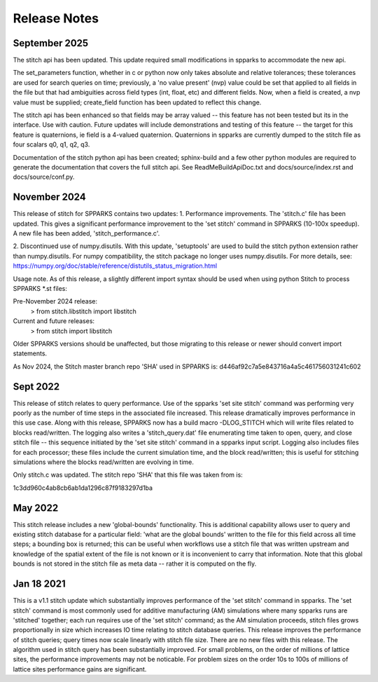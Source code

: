 =============
Release Notes
=============

September 2025
--------------
The stitch api has been updated.  This update required small modifications 
in spparks to accommodate the new api.

The set_parameters function, whether in c or python now only takes absolute and
relative tolerances; these tolerances are used for search queries on time;
previously, a 'no value present' (nvp) value could be set that applied to all
fields in the file but that had ambiguities across field types (int, float,
etc) and different fields.  Now, when a field is created, a nvp value must be
supplied; create_field function has been updated to reflect this change. 

The stitch api has been enhanced so that fields may be array valued -- this feature
has not been tested but its in the interface.  Use with caution.  Future
updates will include demonstrations and testing of this feature -- the target
for this feature is quaternions, ie field is a 4-valued quaternion.   Quaternions 
in spparks are currently dumped to the stitch file as four scalars q0, q1, q2, q3.

Documentation of the stitch python api has been created; sphinx-build and a few other python 
modules are required to generate the documentation that covers the full stitch api.  See 
ReadMeBuildApiDoc.txt and docs/source/index.rst and docs/source/conf.py.


November 2024
-------------

This release of stitch for SPPARKS contains two updates:
1. Performance improvements. The 'stitch.c' file has been updated. This gives a
significant performance improvement to the 'set stitch' command in SPPARKS
(10-100x speedup). A new file has been added, 'stitch_performance.c'. 

2. Discontinued use of numpy.disutils.  With this update, 'setuptools' are used
to build the stitch python extension rather than numpy.disutils.  For numpy
compatibility, the stitch package no longer uses numpy.disutils. For more
details, see: https://numpy.org/doc/stable/reference/distutils_status_migration.html

Usage note. As of this release, a slightly different import syntax should be
used when using python Stitch to process SPPARKS *.st files:

Pre-November 2024 release:
    > from stitch.libstitch import libstitch

Current and future releases:
    > from stitch import libstitch

Older SPPARKS versions should be unaffected, but those migrating to this
release or newer should convert import statements.

As Nov 2024, the Stitch master branch repo 'SHA' used in SPPARKS is:
d446af92c7a5e843716a4a5c461756031241c602


Sept 2022
---------

This release of stitch relates to query performance.  Use of the spparks 
'set site stitch' command was performing very poorly as the number of 
time steps in the associated file increased. This release dramatically 
improves performance in this use case.  Along with this release, SPPARKS 
now has a build macro -DLOG_STITCH which will write files related to 
blocks read/written.  The logging also writes a 'stitch_query.dat' file 
enumerating time taken to open, query, and close stitch file -- this 
sequence initiated by the 'set site stitch' command in a spparks input 
script.  Logging also includes files for each processor; these files 
include the current simulation time, and the block read/written; this 
is useful for stitching simulations where the blocks read/written 
are evolving in time.

Only stitch.c was updated.  The stitch repo 'SHA' that this file 
was taken from is:

1c3dd960c4ab8cb6ab1da1296c87f9183297d1ba


May 2022
--------

This stitch release includes a new 'global-bounds' functionality.  This is
additional capability allows user to query and existing stitch database for a
particular field: 'what are the global bounds' written to the file for this
field across all time steps; a bounding box is returned; this can be useful 
when workflows use a stitch file that was written upstream and knowledge of 
the spatial extent of the file is not known or it is inconvenient to carry 
that information.  Note that this global bounds is not stored in the stitch 
file as meta data -- rather it is computed on the fly.

Jan 18 2021
-----------

This is a v1.1 stitch update which substantially improves performance of the
'set stitch' command in spparks. The 'set stitch' command is most commonly used
for additive manufacturing (AM) simulations where many spparks runs are
'stitched' together; each run requires use of the 'set stitch' command; as the
AM simulation proceeds, stitch files grows proportionally in size which
increases IO time relating to stitch database queries. This release improves
the performance of stitch queries; query times now scale linearly with stitch
file size.  There are no new files with this release.  The algorithm used in
stitch query has been substantially improved.  For small problems, on the order
of millions of lattice sites, the performance improvements may not be
noticable.  For problem sizes on the order 10s to 100s of millions of lattice
sites performance gains are significant.
